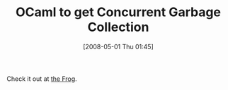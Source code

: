 #+POSTID: 144
#+DATE: [2008-05-01 Thu 01:45]
#+OPTIONS: toc:nil num:nil todo:nil pri:nil tags:nil ^:nil TeX:nil
#+CATEGORY: Link
#+TAGS: ML, OCaml, Programming Language
#+TITLE: OCaml to get Concurrent Garbage Collection

Check it out at [[http://ocamlnews.blogspot.com/2008/04/ocaml-to-get-concurrent-garbage.html][the Frog]].




